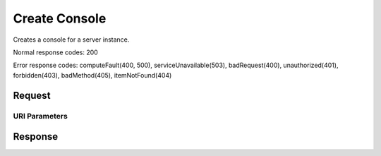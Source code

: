 
Create Console
==============

.. rest_method:: POST /v2.1/{tenant_id}/servers/{server_id}/consoles

Creates a console for a server instance.



Normal response codes: 200

Error response codes: computeFault(400, 500), serviceUnavailable(503), badRequest(400),
unauthorized(401), forbidden(403), badMethod(405), itemNotFound(404)

Request
^^^^^^^


URI Parameters
~~~~~~~~~~~~~~

.. rest_parameters:: ../createConsole.yaml

	- tenant_id: tenant_id
	- server_id: server_id








Response
^^^^^^^^




